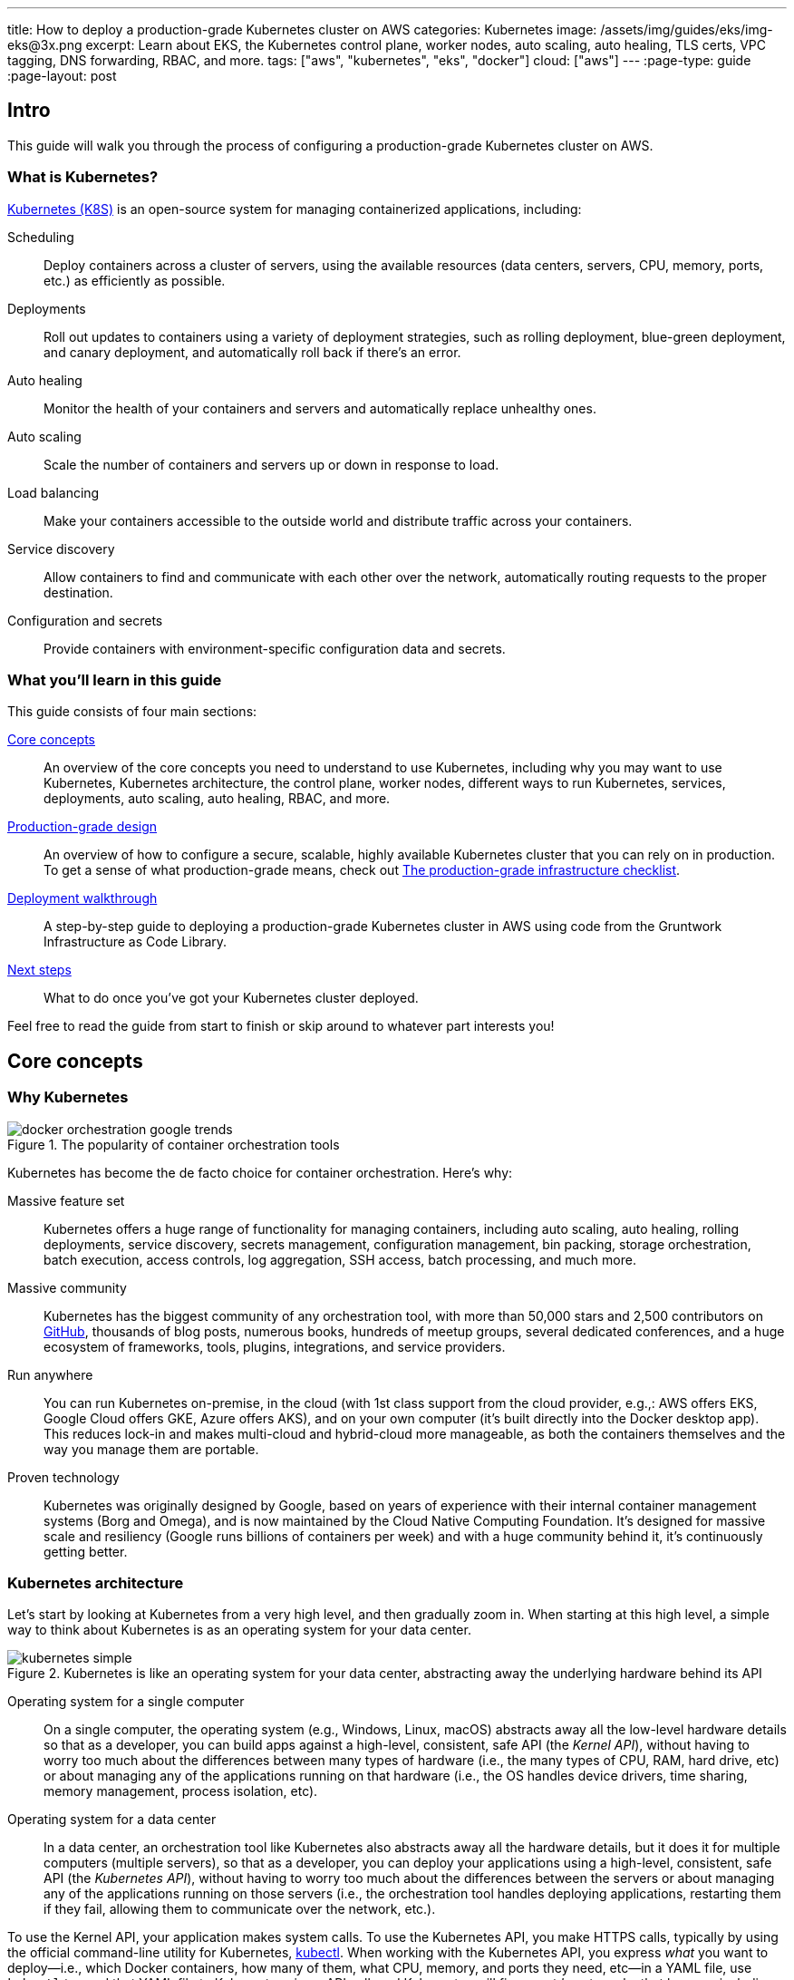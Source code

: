 ---
title: How to deploy a production-grade Kubernetes cluster on AWS
categories: Kubernetes
image: /assets/img/guides/eks/img-eks@3x.png
excerpt: Learn about EKS, the Kubernetes control plane, worker nodes, auto scaling, auto healing, TLS certs, VPC tagging, DNS forwarding, RBAC, and more.
tags: ["aws", "kubernetes", "eks", "docker"]
cloud: ["aws"]
---
:page-type: guide
:page-layout: post

:toc:
:toc-placement!:

// GitHub specific settings. See https://gist.github.com/dcode/0cfbf2699a1fe9b46ff04c41721dda74 for details.
ifdef::env-github[]
:tip-caption: :bulb:
:note-caption: :information_source:
:important-caption: :heavy_exclamation_mark:
:caution-caption: :fire:
:warning-caption: :warning:
toc::[]
endif::[]

== Intro

This guide will walk you through the process of configuring a production-grade Kubernetes cluster on AWS.

=== What is Kubernetes?

https://kubernetes.io/[Kubernetes (K8S)] is an open-source system for managing containerized applications, including:

Scheduling::
  Deploy containers across a cluster of servers, using the available resources (data centers, servers, CPU, memory,
  ports, etc.) as efficiently as possible.

Deployments::
  Roll out updates to containers using a variety of deployment strategies, such as rolling deployment, blue-green
  deployment, and canary deployment, and automatically roll back if there's an error.

Auto healing::
  Monitor the health of your containers and servers and automatically replace unhealthy ones.

Auto scaling::
  Scale the number of containers and servers up or down in response to load.

Load balancing::
  Make your containers accessible to the outside world and distribute traffic across your containers.

Service discovery::
  Allow containers to find and communicate with each other over the network, automatically routing requests to the
  proper destination.

Configuration and secrets::
  Provide containers with environment-specific configuration data and secrets.

=== What you'll learn in this guide

This guide consists of four main sections:

<<core_concepts>>::
  An overview of the core concepts you need to understand to use Kubernetes, including why you may want to use
  Kubernetes, Kubernetes architecture, the control plane, worker nodes, different ways to run Kubernetes, services,
  deployments, auto scaling, auto healing, RBAC, and more.

<<production_grade_design>>::
  An overview of how to configure a secure, scalable, highly available Kubernetes cluster that you can rely on in
  production. To get a sense of what production-grade means, check out
  link:/guides/foundations/how-to-use-gruntwork-infrastructure-as-code-library#production_grade_infra_checklist[The production-grade infrastructure checklist].

<<deployment_walkthrough>>::
  A step-by-step guide to deploying a production-grade Kubernetes cluster in AWS using code from the Gruntwork
  Infrastructure as Code Library.

<<next_steps>>::
  What to do once you've got your Kubernetes cluster deployed.

Feel free to read the guide from start to finish or skip around to whatever part interests you!

[[core_concepts]]
== Core concepts

// TODO: ideas to discuss in the future
// - Istio
// - Helm

=== Why Kubernetes

.The popularity of container orchestration tools
image::/assets/img/guides/eks/docker-orchestration-google-trends.png[]

Kubernetes has become the de facto choice for container orchestration. Here's why:

Massive feature set::
  Kubernetes offers a huge range of functionality for managing containers, including auto scaling, auto healing,
  rolling deployments, service discovery, secrets management, configuration management, bin packing, storage
  orchestration, batch execution, access controls, log aggregation, SSH access, batch processing, and much more.

Massive community::
  Kubernetes has the biggest community of any orchestration tool, with more than 50,000 stars and 2,500 contributors on
  https://github.com/kubernetes/kubernetes[GitHub], thousands of blog posts, numerous books, hundreds of meetup groups,
  several dedicated conferences, and a huge ecosystem of frameworks, tools, plugins, integrations, and service
  providers.

Run anywhere::
  You can run Kubernetes on-premise, in the cloud (with 1st class support from the cloud provider, e.g.,: AWS offers
  EKS, Google Cloud offers GKE, Azure offers AKS), and on your own computer (it's built directly into the Docker
  desktop app). This reduces lock-in and makes multi-cloud and hybrid-cloud more manageable, as both the containers
  themselves and the way you manage them are portable.

Proven technology::
  Kubernetes was originally designed by Google, based on years of experience with their internal container management
  systems (Borg and Omega), and is now maintained by the Cloud Native Computing Foundation. It's designed for massive
  scale and resiliency (Google runs billions of containers per week) and with a huge community behind it, it's
  continuously getting better.

=== Kubernetes architecture

Let's start by looking at Kubernetes from a very high level, and then gradually zoom in. When starting at this high
level, a simple way to think about Kubernetes is as an operating system for your data center.

.Kubernetes is like an operating system for your data center, abstracting away the underlying hardware behind its API
image::/assets/img/guides/eks/kubernetes-simple.png[]

Operating system for a single computer::
  On a single computer, the operating system (e.g., Windows, Linux, macOS) abstracts away all the low-level hardware
  details so that as a developer, you can build apps against a high-level, consistent, safe API (the _Kernel API_),
  without having to worry too much about the differences between many types of hardware (i.e., the many types of CPU,
  RAM, hard drive, etc) or about managing any of the applications running on that hardware (i.e., the OS handles device
  drivers, time sharing, memory management, process isolation, etc).

Operating system for a data center::
  In a data center, an orchestration tool like Kubernetes also abstracts away all the hardware details, but it does it
  for multiple computers (multiple servers), so that as a developer, you can deploy your applications using a
  high-level, consistent, safe API (the _Kubernetes API_), without having to worry too much about the differences
  between the servers or about managing any of the applications running on those servers (i.e., the orchestration tool
  handles deploying applications, restarting them if they fail, allowing them to communicate over the network, etc.).

To use the Kernel API, your application makes system calls. To use the Kubernetes API, you make HTTPS calls, typically
by using the official command-line utility for Kubernetes,
https://kubernetes.io/docs/reference/kubectl/overview/[kubectl]. When working with the Kubernetes API, you express
_what_ you want to deploy—i.e., which Docker containers, how many of them, what CPU, memory, and ports they need,
etc—in a YAML file, use `kubectl` to send that YAML file to Kubernetes via an API call, and Kubernetes will
figure out _how_ to make that happen, including picking the best servers to handle the requirements in your YAML file,
deploying the containers on those servers, monitoring and restarting the containers if they crash, scaling the number
of containers up and down with load, and so on.

If you zoom in a bit further on the Kubernetes architecture, it looks something like this:

.Kubernetes architecture
image::/assets/img/guides/eks/kubernetes-architecture.png[]

Kubernetes consists of two main pieces: the control plane and worker nodes. Each of these will be discussed next.

==== Control plane

The _https://kubernetes.io/docs/concepts/#kubernetes-control-plane[control plane]_ is responsible for managing the
entire cluster. It consists of one or more master nodes (typically 3 master nodes for high availability), where each
master node runs several components:

Kubernetes API Server::
  The _https://kubernetes.io/docs/reference/command-line-tools-reference/kube-apiserver/[Kubernetes API Server]_ is the
  endpoint you're talking to when you use the Kubernetes API (e.g., via `kubectl`).

Scheduler::
  The _https://kubernetes.io/docs/reference/command-line-tools-reference/kube-scheduler/[scheduler]_ is responsible for
  figuring out which of the worker nodes to use to run your container(s). It tries to pick the "best" worker node based
  on a number of factors, such as high availability (try to run copies of the same container on different nodes so a
  failure in one node doesn't take them all down), resource utilization (try to run the container on the least utilized
  node), container requirements (try to find nodes that meet the container's requirements in terms of CPU, memory, port
  numbers, etc), and so on.

Controller Manager::
  The _https://kubernetes.io/docs/reference/command-line-tools-reference/kube-controller-manager/[controller manager]_
  runs all the _controllers_, each of which is a control loop that continuously watches the state of the cluster and
  makes changes to move the cluster towards the desired state (you define the desired state via API calls). For
  example, the _node controller_ watches worker nodes and tries to ensure the requested number of Nodes is always
  running and the _replication controller_ watches containers and tries to ensure the requested number of containers is
  always running.

etcd::
  _https://etcd.io[etcd]_ is a distributed key-value store that the master nodes use as a persistent way to store the
  cluster configuration.

==== Worker nodes

The _https://kubernetes.io/docs/concepts/architecture/nodes/[worker nodes]_ (or just _nodes_, for short) are the
servers that run your containers. Each worker node runs several components:

Kubelet::
  The _https://kubernetes.io/docs/reference/command-line-tools-reference/kubelet/[kubelet]_ is the primary agent that
  you run on each worker node. It is responsible for talking to the Kubernetes API Server, figuring out the containers
  that are supposed to be on its worker node, and deploying those containers, monitoring them, and restarting any
  containers that are unhealthy.

kube-proxy::
  The _https://kubernetes.io/docs/reference/command-line-tools-reference/kube-proxy/[Kubernetes Service Proxy (kube-proxy)]_
  also runs on each worker node. It is responsible for talking to the Kubernetes API Server, figuring out which
  containers live at which IPs, and proxying requests from containers on the same worker node to those IPs. This is
  used for Service Discovery within Kubernetes, a topic we'll discuss later.

=== Kubernetes access control

To access your Kubernetes cluster, you have to understand Kubernetes authentication and authorization.

==== Kubernetes authentication

Kubernetes uses authentication plugins to authenticate API requests. Depending on the plugins you're using, there are
a number of supported
_https://kubernetes.io/docs/reference/access-authn-authz/authentication/#authentication-strategies[authentication strategies]_,
including X509 client certs, static token files, bootstrap tokens, static password files, service account tokens,
OpenID connect tokens, and more.

When you authenticate, you authenticate as one of two types of accounts:

User accounts::
  _https://kubernetes.io/docs/reference/access-authn-authz/service-accounts-admin/#user-accounts-vs-service-accounts[User accounts]_
  are used by humans or other services outside of the Kubernetes cluster. For example, an admin at your
  company may distribute X509 certificates to your team members, or if you're using a Kubernetes service managed by your
  cloud provider (e.g., EKS in AWS or GKE in GCP), the user accounts may be the IAM user accounts you have in that
  cloud.

Service accounts::
  _https://kubernetes.io/docs/reference/access-authn-authz/service-accounts-admin/[Service accounts]_ are managed and
  used by resources within the Kubernetes cluster itself, such as your pods.
  Kubernetes creates some service accounts automatically; you can create others using the Kubernetes API. The
  credentials for service accounts are stored as secrets in Kubernetes and mounted into the pods that should have
  access to those service accounts.

==== Kubernetes authorization

Once you've authenticated and the Kubernetes API Server knows _who_ you are, depending on the plugins you're using,
it will use one of several supported
_https://kubernetes.io/docs/reference/access-authn-authz/authorization/#authorization-modules[authorization modes]_ to
determine _what_ you can do. The standard authorization mode is
_https://kubernetes.io/docs/reference/access-authn-authz/rbac/[role-based access control (RBAC)]_, where you create
roles with access to specific Kubernetes APIs (e.g., the ability to call `GET` on the secrets API in a specific
namespace), and associate those roles with the specific user and service accounts that should have those permissions.

=== Interacting with Kubernetes

Once you have a Kubernetes cluster up and running, there are a number of ways to interact with it. This section will
go through a few of the most common ones, including the API, `kubectl`, the Web UI, and Terraform.

==== API

Under the hood, any Kubernetes tool you use will be talking to the
https://kubernetes.io/docs/reference/using-api/api-overview/[Kubernetes API]. However, it's relatively rare for you to
have to make API calls directly (if you do have to, see the
https://kubernetes.io/docs/reference/#api-client-libraries[API client libraries]), so let's quickly move on to the
other tools that build on top of the API.

==== kubectl

https://kubernetes.io/docs/reference/kubectl/overview/[kubectl] is the official command-line interface (CLI) for
working with Kubernetes. For example, to deploy the https://hub.docker.com/r/training/webapp[training/webapp] Docker
container (a simple "Hello, World" webapp) and have it listen on port 5000, you could run:

[source,bash]
----
kubectl run webapp \
  --image=training/webapp:latest \
  --port 5000 \
  --generator=run-pod/v1
----

And to see the pods running in your cluster, you could run:

[source,bash]
----
kubectl get pods
----

To be able to authenticate to different EKS clusters or as different users, you can create one or more `kubectl`
configuration files, which are typically called _kubeconfig files_ (note, the files do not actually need to be called
`kubeconfig`). In a kubeconfig file, you can define one or more _contexts_, where each context specifies a cluster to
connect to and a user to use for authentication. You can then use the `kubectl config use-context` command to quickly
switch between contexts—and therefore, different clusters and users.

==== Web UI (Dashboard)

.The Kubernetes Dashboard
image::/assets/img/guides/eks/kubernetes-dashboard.png[]

The _https://kubernetes.io/docs/tasks/access-application-cluster/web-ui-dashboard/[Kubernetes Dashboard]_ is a
web-based interface you can use to manage your Kubernetes cluster. The dashboard is not enabled by default in most
Kubernetes distributions. Check out
https://kubernetes.io/docs/tasks/access-application-cluster/web-ui-dashboard/#deploying-the-dashboard-ui[Deploying the Dashboard UI]
and
https://kubernetes.io/docs/tasks/access-application-cluster/web-ui-dashboard/#accessing-the-dashboard-ui[Accessing the Dashboard UI]
for instructions.

==== Terraform

Terraform has a https://www.terraform.io/docs/providers/kubernetes/index.html[Kubernetes provider] that allows you to
write Terraform code that, under the hood, calls the Kubernetes API. This allows you to manage all your
infrastructure—including your VPCs, databases, Kubernetes clusters, and Kubernetes services—using the same language and
workflow. The downside is that the Terraform Kubernetes provider seems to lag behind considerably, and is missing
some of the features you need for effectively working with Kubernetes, which often requires you to go outside of
Terraform code anyway (e.g., execute a script).

=== Kubernetes resources

Using one of the previously mentioned tools, you can create one or more _resources_ within your Kubernetes cluster,
such as pods, controllers, namespaces, services, and configuration.

==== Pods

With Kubernetes, you don't run containers directly. Instead, the basic building block in Kubernetes is a
_https://kubernetes.io/docs/concepts/workloads/pods/pod/[pod]_, which is a group of one or more related containers that
are always deployed together. For example, you could have a pod with just a single container, such as a container that
runs a Node.js app, or a pod with several related containers, such as one container that runs a Node.js app, another
container that runs a logs and metrics agent for the Node.js app, and a third container that runs nginx as a reverse
proxy for the Node.js app.

Here are the key ideas to keep in mind when thinking about pods:

How pods are deployed::
  Whenever you tell Kubernetes to deploy a pod (e.g., using `kubectl`, which we'll discuss below), the scheduler will
  pick a worker node for that pod, and the kubelet on that worker node will deploy all the containers for that pod
  together.

A pod is like a logical machine::
  All the containers in a pod run in the same Linux namespace and can talk to each other over localhost (note: this
  implies the containers in a pod must all listen on different ports), so it can be helpful to think of each pod as a
  _logical machine_, with its own IP address and processes that are separate from all other pods.

Sidecars::
  Pods offer a nice format for combining and composing multiple processes together, even if the processes are built
  with totally different technologies, as each process can be encapsulated in its own container. For example, a common
  pattern is to define pods with one main container (e.g., a web service you wrote with Node.js/Javascript) and one or
  more _sidecars_: that is, containers that provide supporting functionality, such as a proxy sidecar (e.g., Envoy
  proxy, which is written in Go) and a log aggregation sidecar (e.g., Fluentd, which is written in Ruby).

Pods are ephemeral::
  Pods (and for that matter, containers) are relatively _ephemeral_: that is, they can be shut down and replaced at any
  time. This might happen because a node crashes or because you're deploying a new version of the pod or a number of
  other reasons. This is a critical idea to keep in mind as you design your system, especially when thinking about
  fault tolerance, replication, and state.

==== Controllers

Pods are the basic building blocks of Kubernetes, but you typically don't deploy them directly either. A single pod on
a single worker node is a single point of failure: the kubelet on that node can restart the pod if it crashes, but
if the entire node crashes, or if you want to run multiple pods for high availability and scalability, you need a
higher level construct. This is where controllers come in. Controllers allow you to manage multiple pods across
multiple nodes.

The most common controller you're likely to use is the
https://kubernetes.io/docs/concepts/workloads/controllers/deployment/[Deployment], which allows you to specify:

* What pod to deploy.
* How many _replicas_ (copies) of that pod you want running.
* How to roll out updates to the replicas whenever you make a change.

The Deployment will deploy your replicas, constantly monitor them, and automatically replace any replicas that fail.
When you apply a change to your Deployment—e.g., change the Docker image tag—the Deployment will automatically roll
that change out using one of several built-in strategies, such as rolling deployment and canary deployment.

==== Namespaces

_https://kubernetes.io/docs/concepts/overview/working-with-objects/namespaces/[Namespaces]_ allow you to logically
partition your Kubernetes cluster into multiple virtual clusters. Every command you issue to the Kubernetes API Server
(e.g., via `kubectl`) and almost every resource you create in Kubernetes (e.g., every pod) runs within a namespace; if
you don't specify a namespace, the `default` namespace is used. By granting users access only to specific namespaces
and by configuring your cluster to only allow connectivity between resources in the same namespace, you can use
namespaces as a lightweight way to group applications and provide some isolation between them.

==== Services and Service Discovery

Every pod in Kubernetes gets an IP address, but this IP could change every time the pod is redeployed. Moreover, you
typically don't want the IP of a single pod, but some way to talk to all the related pods that make up a logical
service: e.g., if you have 3 replicas of your Node.js pod, what you really want is some way to have requests
load balanced across all of these pods, even as the IPs of the individual pods or the number of pods changes.

To do this, you can create a Kubernetes _https://kubernetes.io/docs/concepts/services-networking/service/[service]_,
which can provide a single endpoint in front of a set of pods, and automatically load balance and route traffic to the
right destinations, even as the underlying pods change and move around. Your apps can then discover other services
(_service discovery_) by getting the endpoint IP from an environment variable and/or via DNS (the latter is typically
provided by a Kubernetes cluster add-on). For example, if your Node.js pods need to talk to some pods running a Java
backend, you could configure a service called `backend` in front of the Java pods, and the Node.js apps will be able to
talk to the backend by sending requests to `backend.<NAMESPACE>.svc.cluster.local`, where `<NAMESPACE>` is the name of
your Kubernetes namespace.

// TODO: Commented out for now. This probably belongs in a separate guide on how to deploy services on top of
// Kubernetes. That guide can talk about Helm, load balancing, etc.
//
//=== LoadBalancer and ingress
//
//Depending on the networking plugin you use with Kubernetes, your pods are most likely accessible to other pods within
//the Kubernetes cluster, but they are not accessible to the outside world. If you need to expose your pods to the public
//Internet (e.g., for a user-facing service), the two most common ways to do it in Kubernetes are:
//
//LoadBalancer::
//  When defining a service in Kubernetes, you can set the type to
//  _https://kubernetes.io/docs/concepts/services-networking/#loadbalancer[LoadBalancer]_, and Kubernetes will spin up
//  a load balancer that listens on a specified port and distributes all traffic on that port across your pods.
//+
//[source,yaml]
//----
//apiVersion: v1
//kind: Service
//metadata:
//  name: example
//spec:
//  # Route all traffic on port 80 to port 8080 of the example app
//  type: LoadBalancer
//  ports:
//  - port: 80
//    targetPort: 8080
//  selector:
//    app: example
//----
//+
//Under the hood, this is implemented using different add-ons in different types of Kubernetes clusters: e.g., GKE uses a
//https://cloud.google.com/load-balancing/docs/network/[GCP Network Load Balancer], whereas EKS can use either a
//https://docs.aws.amazon.com/elasticloadbalancing/latest/classic/introduction.html[Classic Load Balancer] or
//https://docs.aws.amazon.com/elasticloadbalancing/latest/network/introduction.html[Network Load Balancer] (see
//https://docs.aws.amazon.com/eks/latest/userguide/load-balancing.html[EKS Load Balancing] for details). The advantage
//of using a LoadBalancer is that it works with all traffic, regardless of protocol (e.g., HTTP, TCP, UDP, etc); the
//disadvantage is that it offers no other configuration (e.g., no filtering or routing) and spins up a separate load
//balancer with a separate IP or domain name for every service (which can be pricey and harder to manage).
//
//Ingress controller::
//  Another way to expose your pods is to create a standalone resource called an
//  _https://kubernetes.io/docs/concepts/services-networking/ingress[ingress]_:
//+
//[source,yaml]
//----
//apiVersion: networking.k8s.io/v1beta1
//kind: Ingress
//metadata:
//  name: example
//spec:
//  rules:
//  - http:
//      paths:
//      # Route the /example URL to the example service on port 80
//      - path: /example
//        backend:
//          serviceName: example
//          servicePort: 80
//----
//+
//Under the hood, ingress controllers are also implemented using different add-ons in different types of Kubernetes
//clusters: for example, in GCP, the ingress controller in GKE uses the
//https://cloud.google.com/load-balancing/docs/https/[Cloud Load Balancer], whereas in AWS, you can use
//https://github.com/kubernetes-sigs/aws-alb-ingress-controller[aws-alb-ingress-controller] to spin up an
//https://docs.aws.amazon.com/elasticloadbalancing/latest/application/introduction.html[Application Load Balancer (ALB)].
//The advantage of an ingress controller is that you can share one load balancer across many services and take advantage
//of higher-level features, such as path-based routing and SSL termination.

==== Configuration and secrets

To allow you to use the same container in different environments with different settings (e.g., dev, stage, prod), you
can use a _https://kubernetes.io/docs/tasks/configure-pod-container/configure-pod-configmap/[ConfigMap]_, which is a
map of key/value pairs where the values can be strings or even entire files.  Kubernetes stores ConfigMaps in etcd and
can expose specific key/value pairs or the contents of the entire ConfigMap to your containers as either
https://kubernetes.io/docs/tasks/configure-pod-container/configure-pod-configmap/#define-container-environment-variables-using-configmap-data[environment variables]
or
https://kubernetes.io/docs/tasks/configure-pod-container/configure-pod-configmap/#add-configmap-data-to-a-volume[files mounted in a volume].

If you need to pass sensitive information to your containers (e.g., credentials or API keys), you can instead use a
_https://kubernetes.io/docs/concepts/configuration/secret/[Kubernetes Secret]_. Secrets work more or less the same
way as ConfigMaps—i.e., they contain key/value pairs and can be exposed to containers as environment variables or
files—with the main difference being that:

* When exposing a secret to your containers, Kubernetes ensures the secret is only ever stored in memory. If you're
  exposing the secret as a file mounted in a volume, Kubernetes will use a volume backed by
  https://kubernetes.io/docs/concepts/storage/volumes/#secret[tmpfs, a RAM-backed filesystem], to ensure the secret is
  never written to disk.
* Kubernetes stores Secrets in an encrypted form in etcd.
+
NOTE: https://kubernetes.io/docs/tasks/administer-cluster/encrypt-data/[etcd encryption] is only available as of
Kubernetes 1.13 and not available out of the box on all Kuberentes platforms (older versions of Kubernetes stored
secrets unencrypted!).

=== Options for running Kubernetes in AWS

There are a number of different options for running Kubernetes in AWS:

Deploy it yourself::
  You could try to follow the https://kubernetes.io/docs/home/[Kubernetes documentation] and
  https://github.com/kelseyhightower/kubernetes-the-hard-way[Kubernetes the hard way] to create a Kubernetes cluster
  from scratch on top of EC2 instances. This gives you full control over every aspect of your Kubernetes cluster, but
  it is a considerable amount of work (3-6 months to get something production-grade, minimum) and puts the full burden
  of maintenance, scalability, high availability, disaster recovery, and updates on you.

Kubernetes deployment tools::
  There are a number of Kubernetes tools that can automatically spin up a cluster for you, including
  https://eksctl.io[eksctl] (the official tool from AWS), https://github.com/kubernetes/kops[kops],
  https://kubespray.io/[kubespray], and https://github.com/kubernetes/kubeadm[kubeadm]. These tools allow you to get a
  reasonable cluster up and running in a few commands, significantly reducing the amount of work compared to doing it
  from scratch. However, it's typically hard to customize and manage those clusters, as you don't have the
  infrastructure defined as code (note: `kops` can generate Terraform code, but it's probably not the way you'd write
  the code yourself and if you modify that code, it's not clear if you can still use `kops`), and most importantly,
  these tools put the full burden of maintenance, scalability, high availability, disaster recovery, and updates on
  you (except `eksctl`, which spins up an EKS cluster).

Amazon Elastic Kubernetes Service::
  https://aws.amazon.com/eks/[Amazon EKS] is a managed service in AWS for using Kubernetes. It runs the entire control
  plane for you, with first-class integration with other AWS services (e.g., VPCs, IAM, etc). That means you can get
  EKS running quickly, manage everything as code, and benefit from AWS handling all the maintenance, scalability,
  high availability, disaster recovery, and updates of the control plane for you. The main drawbacks is that EKS is
  still fairly new, so some functionality is missing or more complicated to use than it should be.

[[production_grade_design]]
== Production-grade design

With all the core concepts out of the way, let's now discuss how to configure a production-grade Kubernetes cluster
that looks something like this:

.Production-grade EKS architecture
image::/assets/img/guides/eks/eks-architecture.png[]

=== Use EKS

We recommend using https://aws.amazon.com/eks/[Amazon EKS] to run Kubernetes in AWS. It manages the control plane
for you, which significantly reduces your operational burden; it has good integration with other AWS services; you can
manage it entirely as code; and while EKS still has some gaps in terms of features, and is more complicated to use than
it should be, AWS seems to be heavily investing into the service, so any small benefits you get from using other
solutions will most likely be eclipsed very quickly by future EKS releases.

=== VPC configuration

EKS relies on a _https://aws.amazon.com/vpc/[Virtual Private Cloud (VPC)]_ to provide the basic network topology and
to manage communication across the nodes (see
link:/guides/networking/how-to-configure-production-grade-vpc-aws[How to deploy a production-grade VPC on AWS] for more
information on VPCs). Here are the key VPC considerations for your EKS cluster:

Add tags to the VPC and subnets::
  EKS relies on special tags on the VPC and subnets to know which VPC resources to use for deploying
  infrastructure. For example, EKS uses tags to figure out which subnets to use for the load balancers associated with a
  Service resource. See https://docs.aws.amazon.com/eks/latest/userguide/network_reqs.html[Cluster VPC Considerations]
  for more information.

Configure DNS forwarding::
  EKS supports private API endpoints so that the Kubernetes API Server can only be accessed within the VPC. The
  hostname for this internal endpoint lives in a
  https://docs.aws.amazon.com/Route53/latest/DeveloperGuide/hosted-zones-private.html[Route 53 private hosted zone],
  which works fine if you're trying to access it from within the VPC, but does not work (by default) if you try to
  access it over a VPC peering connection. For example, if you had Kubernetes in an application VPC, and DevOps tooling
  (e.g., and OpenVPN server or a Jenkins server) in a peered management VPC, by default, that management tooling would
  not be able to talk to this private endpoint. To fix this issue, configure DNS forwarding by creating a
  https://docs.aws.amazon.com/Route53/latest/DeveloperGuide/resolver-getting-started.html[Route 53 Resolver] and make
  sure that remote VPC DNS resolution is enabled on both accepter and requester side of the connection peering.

=== Control plane

To have EKS manage the control plane for you, you need to create an
_https://docs.aws.amazon.com/eks/latest/userguide/clusters.html[EKS cluster]_. When you create an EKS cluster, behind
the scenes, AWS fires up several master nodes in a highly available configuration, complete with the Kubernetes API
Server, scheduler, controller manager, and etcd. Here are the key considerations for your EKS cluster:

Kubernetes version::
  When creating your EKS cluster, you can pick which version of Kubernetes to use. For each version of Kubernetes,
  EKS may have one or more _https://docs.aws.amazon.com/eks/latest/userguide/platform-versions.html[platform versions]_
  that are compatible with it. For example, Kubernetes 1.12.6 had platform versions `eks.1` and `eks.2`. AWS
  automatically updates the control plane to use the latest platform version compatible with your chosen Kubernetes
  minor version.

Subnets::
  Your EKS cluster will run in the subnets you specify. We strongly recommend running solely in private subnets that
  are NOT directly accessible from the public Internet. See
  link:/guides/networking/how-to-configure-production-grade-vpc-aws[How to deploy a production-grade VPC on AWS] for more
  info.

Endpoint access::
  You can configure whether the https://docs.aws.amazon.com/eks/latest/userguide/cluster-endpoint.html[API endpoint for your EKS cluster]
  is accessible from (a) within the same VPC and/or (b) from the public Internet. We recommend allowing access from
  within the VPC, but not from the public Internet. If you need to talk to your Kubernetes cluster from your own
  computer (e.g., to issue commands via `kubectl`), use a bastion host or VPN server. See
  link:/guides/networking/how-to-configure-production-grade-vpc-aws[How to deploy a production-grade VPC on AWS] for more
  info.

Cluster IAM Role::
  To be able to make API calls to other AWS services,
  https://docs.aws.amazon.com/eks/latest/userguide/service_IAM_role.html[your EKS cluster must have an IAM role] with
  the following managed IAM policies: `AmazonEKSServicePolicy` and `AmazonEKSClusterPolicy`.

Security group::
  You should define a security group that controls what traffic can go in and out of the control plane. The worker
  nodes must be able to talk to the control plane and vice versa: see
  https://docs.aws.amazon.com/eks/latest/userguide/sec-group-reqs.html[Cluster Security Group Considerations] for the
  ports you should open up between them.

Logging::
  We recommend enabling https://docs.aws.amazon.com/eks/latest/userguide/control-plane-logs.html[control plane logging]
  so that the logs from the Kubernetes API server, controller manager, scheduler, and other components are sent to
  CloudWatch.

=== Worker nodes

While EKS will run the control plane for you, it's up to you to create the worker nodes. Here are the key
considerations:

Auto Scaling Group::
  We recommend using an https://docs.aws.amazon.com/autoscaling/ec2/userguide/AutoScalingGroup.html[Auto Scaling Group]
  to run your worker nodes. This way, failed nodes will be automatically replaced, and you can use auto scaling
  policies to automatically scale the number of nodes up and down in response to load.

Tags::
  EKS requires that all worker node EC2 instances have a tag with the key `kubernetes.io/cluster/<CLUSTER_NAME>` and
  value `owned`.

Subnets::
  We strongly recommend running the Auto Scaling Group for your worker nodes in private subnets that are NOT directly
  accessible from the public Internet. See
  link:/guides/networking/how-to-configure-production-grade-vpc-aws[How to deploy a production-grade VPC on AWS] for more
  info.

AMI::
  Each worker node will need Docker, kubelet,
  https://github.com/kubernetes-sigs/aws-iam-authenticator[AWS IAM Authenticator], and a
  https://docs.aws.amazon.com/eks/latest/userguide/launch-workers.html[bootstrap script] installed. We recommend
  using the
  https://docs.aws.amazon.com/eks/latest/userguide/eks-optimized-ami.html[Amazon EKS-Optimized AMI] or one of the
  https://docs.aws.amazon.com/eks/latest/userguide/eks-partner-amis.html[EKS partner AMIs] (e.g., there is an Ubuntu
  AMI), as these already have all the necessary software installed.

User Data::
  Each worker node must register itself to the Kubernetes API. This can be done using a
  https://docs.aws.amazon.com/eks/latest/userguide/launch-workers.html[bootstrap script] that is bundled with the EKS
  optimized AMI. We recommend running this bootstrap script as part of
  https://docs.aws.amazon.com/AWSEC2/latest/UserGuide/user-data.html[User Data] so that it executes when the EC2
  instance is booting.

IAM role::
  In order for the kubelet on each worker node to be able to make API calls, each
  https://docs.aws.amazon.com/eks/latest/userguide/worker_node_IAM_role.html[worker node must have an IAM role] with
  the following managed IAM policies: `AmazonEKSWorkerNodePolicy`, `AmazonEKS_CNI_Policy`,
  `AmazonEC2ContainerRegistryReadOnly`.

Security group::
  You should define a security group that controls what traffic can go in and out of each worker node. The worker
  nodes must be able to talk to the control plane and vice versa: see
  https://docs.aws.amazon.com/eks/latest/userguide/sec-group-reqs.html[Cluster Security Group Considerations] for the
  ports you should open up between them.

Server hardening::
  There are a number of server-hardening techniques that you should apply to each worker node. This includes
  a secure base image (e.g., CIS hardened images), intrusion prevention (e.g., `fail2ban`), file integrity monitoring
  (e.g., Tripwire), anti-virus (e.g., Sophos), automatically installing critical security updates (e.g.,
  `unattended-upgrades` for Ubuntu), locking down EC2 metadata (e.g., `ip-lockdown`), and so on.

=== Authenticate

EKS manages authentication via AWS IAM, which is not an authentication method natively supported by most Kubernetes
tooling, including `kubectl`. Therefore, before using `kubectl`, you have to use one of the following utilities to
authenticate:

https://aws.amazon.com/cli/[AWS CLI]::
  AWS now has first-class support for authenticating to EKS built directly into the `aws` CLI (minimum version:
  `1.16.232`). See https://docs.aws.amazon.com/cli/latest/userguide/cli-chap-install.html[Installing the AWS CLI] for
  setup instructions. To use it, you fist run the `update-kubeconfig` command:
+
[source,bash]
----
aws eks update-kubeconfig --region <AWS_REGION> --name <EKS_CLUSTER_NAME>
----
+
This will update your kubeconfig so that `kubectl` will automatically call `aws eks get-token` for authentication; the
`aws eks get-token` command will, in turn, use the standard
https://blog.gruntwork.io/a-comprehensive-guide-to-authenticating-to-aws-on-the-command-line-63656a686799[AWS CLI mechanisms to authenticate to AWS]:
i.e., the credentials file at `~/.aws/credentials`, environment variables, etc.

https://eksctl.io[eksctl]::
  `eksctl` is the official CLI tool for EKS. It's primary purpose is to deploy and manage the EKS cluster itself, but
  you can also use it to authenticate to a cluster. To install `eksctl`, check out
  https://eksctl.io/introduction/installation/[these instructions]. To authenticate with `eksctl`, you run the
  `eksctl utils write-kubeconfig` command:
+
[source,bash]
----
eksctl utils write-kubeconfig --region <AWS_REGION> --name=<EKS_CLUSTER_NAME>
----
+
This will update your kubeconfig so that `kubectl` will automatically call either the AWS CLI or AWS IAM Authenticator
for authentication.

https://github.com/gruntwork-io/kubergrunt[kubergrunt]::
  A CLI tool maintained by Gruntwork that supports authentication to EKS, as well as several other important utilities,
  such as tools for doing zero-downtime rolling deployments of EKS worker nodes and managing TLS certificates in
  Kubernetes. The easiest way to install it is to use one of the pre-built binaries from the
  https://github.com/gruntwork-io/kubergrunt/releases[kubergrunt releases] page. To authenticate with `kubergrunt`, you
  run `kubergrunt eks configure`:
+
[source,bash]
----
kubergrunt eks configure --eks-cluster-arn <EKS_CLUSTER_ARN>
----
+
This will update your kubeconfig to use `kubergrunt eks token` for authentication.

https://github.com/kubernetes-sigs/aws-iam-authenticator[AWS IAM Authenticator for Kubernetes]::
  A CLI tool maintained by the Heptio and Amazon EKS teams. This was the main tool AWS recommended for authenticating
  to EKS until first-class support was added directly to the AWS CLI. At this point, there is no reason to install
  this tool separately, so we are just recording this here for historical reasons.

=== IAM role mapping and RBAC

You've seen that to determine _who_ the user is (authentication), EKS uses IAM. The next step is to determine _what_
the user can do (authorization). Kubernetes uses its own roles and RBAC for authorization, so the question is, how does
EKS know which IAM entities (that is, IAM users or roles) are associated with which Kubernetes roles?

The answer is that EKS expects you to define a ConfigMap called `aws-auth` that defines the mapping from IAM entities
to Kubernetes roles. When you first provision an EKS cluster, the IAM user or role that you used to authenticate is
automatically granted admin level permissions (the `system:master` role). You can use this role to add additional role
mappings in the `aws-auth` ConfigMap.

Here's an example `aws-auth` ConfigMap:

[source,yaml]
----
apiVersion: v1
kind: ConfigMap
metadata:
  name: aws-auth
  namespace: kube-system
data:
  mapRoles: |
    - rolearn: arn:aws:iam::11122223333:role/example-role
      username: system:node:{{EC2PrivateDNSName}}
      groups:
        - system:bootstrappers
        - system:nodes
  mapUsers: |
    - userarn: arn:aws:iam::11122223333:user/example-user
      username: example-user
      groups:
        - system:masters
----

This ConfigMap tells EKS that anyone who authenticates as the IAM role called `example-role` should automatically get
the permissions in the `system:bootstrappers` and `system:nodes` Kubernetes roles, and anyone who authenticates with as
the IAM user `example-user` should automatically get the permissions in the `system:masters` Kubernetes role. Note that
when users authenticate using an IAM role or IAM user, they are mapped to a Kubernetes user with the `username` you
specify in the `aws-auth` ConfigMap (i.e., that's the username that will show up in the Kubernetes audit log).

Note that, as of September, 2019, the `aws-auth` ConfigMap supports mapping IAM roles and IAM users, but not IAM groups
(see https://docs.aws.amazon.com/en_pv/eks/latest/userguide/add-user-role.html[Managing Users or IAM Roles for your EKS Cluster]).
Mapping every individual user in your organization is most likely difficult to manage, so we instead recommend creating
IAM roles, mapping those IAM roles to Kubernetes roles in `aws-auth`, and allowing IAM users in specific IAM groups to
assume those roles.

// TODO: Commented out for now. This probably belongs in a separate guide on how to deploy services on top of
// Kubernetes. That guide can talk about Helm, load balancing, etc.
//
//=== LoadBalancer and ingress
//
//EKS has https://docs.aws.amazon.com/eks/latest/userguide/load-balancing.html[built-in support for the LoadBalancer]
//service type. It uses the Classic Load Balancer by default; if you wish to use the Network Load Balancer instead, you
//need to add the following annotation to your service:
//
//[source,yaml]
//----
//service.beta.kubernetes.io/aws-load-balancer-type: nlb
//----
//
//For most HTTP/HTTPS use cases, you'll instead want to use an ingress controller, to take advantage of SSL termination
//and path-based routing. To support this, you will need to install and configure the
//https://github.com/kubernetes-sigs/aws-alb-ingress-controller[aws-alb-ingress-controller].
//
//=== External DNS
//
//If you're using the ingress controller, then Kubernetes will automatically spin up an ALB for you in AWS. How, then, do
//you configure DNS settings for that ALB? Normally, we recommend using Terraform to configure DNS entries (e.g., using
//the https://www.terraform.io/docs/providers/aws/r/route53_record.html[aws_route53_record resource]), but what do you do
//when the ALB is deployed (asynchronously) by Kubernetes?
//
//We recommend solving this by using the https://github.com/kubernetes-incubator/external-dns[external-dns]
//add-on, which will:
//
//. Automatically find hostnames you've defined in your ingress configurations.
//. Wait for the ingress controller to finish deploying (e.g., wait for the ALB to deploy).
//. Create DNS entries for those hostnames in your chose DNS provider
//
//Note that external-dns only works with certain DNS providers (e.g., Route 53, Google Cloud DNS, CloudFlare—see the
//https://github.com/kubernetes-incubator/external-dns#the-latest-release-v05[full list here]), and it will only add
//DNS entries to existing domains; it's up to you to register the domains (e.g., in Route 53, GoDaddy, etc) as you
//normally do.

=== Logging

We recommend enabling the following logging to help with debugging and troubleshooting:

Control plane logging::
  We recommend enabling https://docs.aws.amazon.com/eks/latest/userguide/control-plane-logs.html[control plane logging]
  in EKS, at least for the API server logs, audit logs, and authenticator logs, as these are critical for debugging and
  auditing. You may wish to enable controller manager and scheduler logs too.

Worker node logging::
  We recommend installing https://github.com/helm/charts/tree/master/incubator/fluentd-cloudwatch[fluentd-cloudwatch]
  in the EKS cluster. This will run https://www.fluentd.org/[fluentd] on each worker node and configure it to send all
  the logs from the worker nodes (including all the pods on them) to CloudWatch.

=== Protecting pods

There are several policies you may want to enable to protect the pods in your cluster:

PodSecurityPolicy::
  You can use a _https://kubernetes.io/docs/concepts/policy/pod-security-policy/[PodSecurityPolicy]_ to define what
  security-related features users can or can’t use in their pods. For example, you can specify if pods can run
  `privileged` containers, which ports a container can bind to, which kernel capabilities can be added to a container,
  what user IDs a container can run as, and so on. Follow the
  https://en.wikipedia.org/wiki/Principle_of_least_privilege[principle of least privilege] and provide pods with as few
  permissions as possible. You can also use RBAC to assign a different PodSecurityPolicy to different users or roles
  (e.g., give admins a less restrictive PodSecurityPolicy than other users).

NetworkPolicy::
  You can use a _https://kubernetes.io/docs/concepts/services-networking/network-policies/[NetworkPolicy]_ to define
  the inbound and outbound networking rules for your pods. We recommend adding a default NetworkPolicy that denies all
  inbound and outbound traffic (again, principle of least privilege) and then adding a NetworkPolicy for each pod that
  gives it permissions to talk solely to the other pods it should be able to access.
+
NOTE: `NetworkPolicy` is not supported out of the box by EKS unless you use a custom networking engine such as
https://docs.projectcalico.org/v3.9/introduction/[calico] or https://istio.io[istio].

[[deployment_walkthrough]]
== Deployment walkthrough

// TODO: do we have existing code with a sane PodSecurityPolicy and NetworkPolicy?
// Answer: we have not yet added a module for PodSecurityPolicy (EKS only added support for it recently) and EKS does
// not natively support NetworkPolicy

Let's now walk through how to deploy a production-grade Kubernetes cluster in AWS, fully defined and managed as code,
using the Gruntwork Infrastructure as Code Library.

[[pre_requisites]]
=== Pre-requisites

This walkthrough has the following pre-requistes:

Gruntwork Infrastructure as Code Library::
  This guide uses code from the https://gruntwork.io/infrastructure-as-code-library/[Gruntwork Infrastructure as Code Library], as it
  implements most of the production-grade design for you out of the box. Make sure to read
  link:/guides/foundations/how-to-use-gruntwork-infrastructure-as-code-library[How to use the Gruntwork Infrastructure as Code Library].
+
IMPORTANT: You must be a https://gruntwork.io/?subscribe_success=1[Gruntwork subscriber] to access the Gruntwork Infrastructure as Code Library.

Terraform::
  This guide uses https://www.terraform.io/[Terraform] to define and manage all the infrastructure as code. If you're
  not familiar with Terraform, check out https://blog.gruntwork.io/a-comprehensive-guide-to-terraform-b3d32832baca[A
  Comprehensive Guide to Terraform], https://training.gruntwork.io/p/terraform[A Crash Course on Terraform], and
  link:/guides/foundations/how-to-use-gruntwork-infrastructure-as-code-library[How to Use the Gruntwork Infrastructure as Code Library].

Python and Kubergrunt::
  Some of the Terraform modules used in this guide call out to Python code and/or
  https://github.com/gruntwork-io/kubergrunt[kubergrunt] to fill in missing features in Terraform. Make sure you have
  Python and `kubergrunt` installed on any computer where you will be running Terraform.

Docker and Packer::
  This guide assumes you are deploying a Kubernetes cluster for use with https://www.docker.com[Docker]. The guide also
  uses https://www.packer.io[Packer] to build VM images. If you're not familiar with Docker or Packer, check out
  https://training.gruntwork.io/p/a-crash-course-on-docker-packer[A Crash Course on Docker and Packer] and
  link:/guides/foundations/how-to-use-gruntwork-infrastructure-as-code-library[How to Use the Gruntwork Infrastructure as Code Library].

AWS accounts::
  This guide deploys infrastructure into one or more AWS accounts. Check out the
  link:/guides/foundations/how-to-configure-production-grade-aws-account-structure[How to configure a production-grade AWS account structure]
  guide for instructions. You will also need to be able to authenticate to these accounts on the CLI: check out
  https://blog.gruntwork.io/a-comprehensive-guide-to-authenticating-to-aws-on-the-command-line-63656a686799[A Comprehensive Guide to Authenticating to AWS on the Command Line]
  for instructions.

=== Deploy the VPC

The first step is to deploy a VPC. Follow the instructions in
link:/guides/networking/how-to-configure-production-grade-vpc-aws[How to deploy a production-grade VPC on AWS] to use
`module-vpc` to create a VPC setup that looks like this:

.A production-grade VPC setup deployed using module-vpc from the Gruntwork Infrastructure as Code Library
image::/assets/img/guides/vpc/vpc-diagram.png[]

After following this guide, you should have `vpc-app` wrapper module in your `infrastructure-modules` repo:

----
infrastructure-modules
  └ networking
    └ vpc-mgmt
    └ vpc-app
      └ main.tf
      └ outputs.tf
      └ variables.tf
----

Here's a snippet of what the code in the `vpc-app` wrapper module looks like:

.infrastructure-modules/networking/vpc-app/main.tf
[source,hcl]
----
module "vpc" {
  # Make sure to replace <VERSION> in this URL with the latest module-vpc release
  source = "git@github.com:gruntwork-io/module-vpc.git//modules/vpc-app?ref=<VERSION>"

  vpc_name         = var.vpc_name
  aws_region       = var.aws_region
  cidr_block       = var.cidr_block
  num_nat_gateways = var.num_nat_gateways
}

# ... (the rest of the code is ommitted) ...
----

Update this module to use the
https://github.com/gruntwork-io/terraform-aws-eks/tree/master/modules/eks-vpc-tags[eks-vpc-tags] module from the
`terraform-aws-eks` repo to add the tags required by EKS:

IMPORTANT: You must be a https://gruntwork.io/?subscribe_success=1[Gruntwork subscriber] to access `terraform-aws-eks`.

.infrastructure-modules/networking/vpc-app/main.tf
[source,hcl]
----
module "vpc" {
  # Make sure to replace <VERSION> in this URL with the latest module-vpc release
  source = "git@github.com:gruntwork-io/module-vpc.git//modules/vpc-app?ref=<VERSION>"

  vpc_name         = var.vpc_name
  aws_region       = var.aws_region
  cidr_block       = var.cidr_block
  num_nat_gateways = var.num_nat_gateways

  custom_tags                            = module.vpc_tags.vpc_eks_tags
  public_subnet_custom_tags              = module.vpc_tags.vpc_public_subnet_eks_tags
  private_app_subnet_custom_tags         = module.vpc_tags.vpc_private_app_subnet_eks_tags
  private_persistence_subnet_custom_tags = module.vpc_tags.vpc_private_persistence_subnet_eks_tags
}

module "vpc_tags" {
  # Make sure to replace <VERSION> in this URL with the latest terraform-aws-eks release
  source = "git::git@github.com:gruntwork-io/terraform-aws-eks.git//modules/eks-vpc-tags?ref=<VERSION>"

  eks_cluster_name = var.eks_cluster_name
}

# ... (the rest of the code is ommitted) ...
----

Add a new input variable that you can use to specify the name of the EKS cluster:

.infrastructure-modules/networking/vpc-app/variables.tf
[source,hcl]
----
variable "eks_cluster_name" {
  description = "The EKS cluster that will be deployed into the VPC."
  type        = string
}
----

Next, configure DNS forwarding rules using the
https://github.com/gruntwork-io/module-vpc/tree/master/modules/vpc-dns-forwarder[vpc-dns-forwarder] module in
`module-vpc`:

IMPORTANT: You must be a https://gruntwork.io/?subscribe_success=1[Gruntwork subscriber] to access `module-vpc`.

.infrastructure-modules/networking/vpc-app/main.tf
[source,hcl]
----
module "dns_mgmt_to_app" {
  # Make sure to replace <VERSION> in this URL with the latest module-vpc release
  source = "git::git@github.com:gruntwork-io/module-vpc.git//modules/vpc-dns-forwarder?ref=<VERSION>"

  origin_vpc_id                                   = data.terraform_remote_state.mgmt_vpc.outputs.vpc_id
  origin_vpc_name                                 = data.terraform_remote_state.mgmt_vpc.outputs.vpc_name
  origin_vpc_route53_resolver_primary_subnet_id   = element(data.terraform_remote_state.mgmt_vpc.outputs.public_subnet_ids, 0)
  origin_vpc_route53_resolver_secondary_subnet_id = element(data.terraform_remote_state.mgmt_vpc.outputs.public_subnet_ids, 1)

  destination_vpc_id                                   = module.vpc.vpc_id
  destination_vpc_name                                 = module.vpc.vpc_name
  destination_vpc_route53_resolver_primary_subnet_id   = element(module.vpc.public_subnet_ids, 0)
  destination_vpc_route53_resolver_secondary_subnet_id = element(module.vpc.public_subnet_ids, 1)
}
----

At this point, you'll want to test your code. See
link:/guides/foundations/how-to-use-gruntwork-infrastructure-as-code-library#manual_tests_terraform[Manual tests for Terraform code]
and
link:/guides/foundations/how-to-use-gruntwork-infrastructure-as-code-library#automated_tests_terraform[Automated tests for Terraform code]
for instructions.

Once your updated `vpc-app` wrapper module is working the way you want, submit a pull request, get your changes merged
into the `master` branch, and create a new versioned release by using a Git tag. For example, to create a `v0.5.0`
release:

[source,bash]
----
git tag -a "v0.5.0" -m "Added tagging and DNS forwarding for EKS"
git push --follow-tags
----

NOTE: This guide will use https://github.com/gruntwork-io/terragrunt[Terragrunt] and its associated file and folder
structure to deploy Terraform modules. Please note that *Terragrunt is NOT required for using Terraform modules from
the Gruntwork Infrastructure as Code Library.* Check out
link:/guides/foundations/how-to-use-gruntwork-infrastructure-as-code-library[How to Use the Gruntwork Infrastructure as Code Library] for instructions
on alternative options, such as how to
link:/guides/foundations/how-to-use-gruntwork-infrastructure-as-code-library#deploy_using_plain_terraform[Deploy using plain Terraform].

Head over to your `infrastructure-live` repo and update the `terragrunt.hcl` file to deploy this new version:

.infrastructure-live/production/us-east-2/stage/networking/vpc-app/terragrunt.hcl
[source,hcl]
----
terraform {
  source = "git@github.com/<YOUR_ORG>/infrastructure-modules.git//networking/vpc-app?ref=v0.5.0"
}
----

And run `terragrunt apply` to deploy the changes:

[source,bash]
----
cd infrastructure-live/production/us-east-2/stage/networking/vpc-app
terragrunt apply
----

=== Configure the control plane

Now that you have the VPC ready, it's time to configure the EKS control plane using the
https://github.com/gruntwork-io/terraform-aws-eks/tree/master/modules/eks-cluster-control-plane[eks-cluster-control-plane module]
in `terraform-aws-eks`. Create a new module called `eks-cluster` in `infrastructure-modules:

----
infrastructure-modules
  └ networking
    └ vpc-mgmt
    └ vpc-app
  └ services
    └ eks-cluster
      └ main.tf
      └ dependencies.tf
      └ outputs.tf
      └ variables.tf
----

Inside of `main.tf`, configure your AWS provider and Terraform settings:

.infrastructure-modules/services/eks-cluster/main.tf
[source,hcl]
----
provider "aws" {
  # The AWS region in which all resources will be created
  region = var.aws_region

  # Require a 2.x version of the AWS provider
  version = "~> 2.6"

  # Only these AWS Account IDs may be operated on by this template
  allowed_account_ids = var.aws_account_id
}

terraform {
  # The configuration for this backend will be filled in by Terragrunt or via a backend.hcl file. See
  # https://www.terraform.io/docs/backends/config.html#partial-configuration
  backend "s3" {}

  # Only allow this Terraform version. Note that if you upgrade to a newer version, Terraform won't allow you to use an
  # older version, so when you upgrade, you should upgrade everyone on your team and your CI servers all at once.
  required_version = "= 0.12.6"
}
----

Next, use the `eks-cluster-control-plane` module to configure the EKS control plane:

.infrastructure-modules/services/eks-cluster/main.tf
[source,hcl]
----
module "eks_cluster" {
  # Make sure to replace <VERSION> in this URL with the latest terraform-aws-eks release
  source = "git::git@github.com:gruntwork-io/terraform-aws-eks.git//modules/eks-cluster-control-plane?ref=<VERSION>"

  cluster_name = var.cluster_name

  vpc_id                = data.terraform_remote_state.vpc.outputs.vpc_id
  vpc_master_subnet_ids = data.terraform_remote_state.vpc.outputs.private_app_subnet_ids

  enabled_cluster_log_types = ["api", "audit", "authenticator"]
  kubernetes_version        = 1.13
  endpoint_public_access    = false
}
----

The code above does the following:

* Fetch information about the app VPC you just deployed using the
  https://www.terraform.io/docs/providers/terraform/d/remote_state.html[terraform_remote_state data source]. You'll see
  the code for this shortly.
* Configure the control plane to run in the private app subnets of that VPC.
* Configure the API server logs, audit logs, and authenticator logs for the control plane to be sent to CloudWatch.
* Set the Kubernetes version to 1.13.
* Disable public access so that the Kubernetes API server is only accessible from within the VPC.
+
NOTE: This means you MUST be in the VPC network—e.g., connected via a VPN—to access your EKS cluster.

Add the `terraform_remote_state` data source to fetch the app VPC info to `dependencies.tf`:

.infrastructure-modules/services/eks-cluster/dependencies.tf
[source,hcl]
----
data "terraform_remote_state" "vpc" {
  backend = "s3"
  config = {
    region = var.terraform_state_aws_region
    bucket = var.terraform_state_s3_bucket
    key    = "${var.aws_region}/${var.vpc_name}/vpc/terraform.tfstate"
  }
}
----

And add the corresponding input variables for this code to `variables.tf`:

.infrastructure-modules/services/eks-cluster/variables.tf
[source,hcl]
----
variable "aws_region" {
  description = "The AWS region in which all resources will be created"
  type        = string
}

variable "aws_account_id" {
  description = "The ID of the AWS Account in which to create resources."
  type        = string
}

variable "cluster_name" {
  description = "The name of the EKS cluster"
  type        = string
}

variable "vpc_name" {
  description = "The name of the VPC in which to run the EKS cluster (e.g. stage, prod)"
  type        = string
}

variable "terraform_state_aws_region" {
  description = "The AWS region of the S3 bucket used to store Terraform remote state"
  type        = string
}

variable "terraform_state_s3_bucket" {
  description = "The name of the S3 bucket used to store Terraform remote state"
  type        = string
}
----

=== Configure the worker nodes

The next step is to configure the worker nodes in the `eks-cluster` module. You can use an Auto Scaling Group to run
the worker nodes using the
https://github.com/gruntwork-io/terraform-aws-eks/tree/master/modules/eks-cluster-workers[eks-cluster-workers] module
in `terraform-aws-eks`:

.infrastructure-modules/services/eks-cluster/main.tf
[source,hcl]
----
module "eks_workers" {
  # Make sure to replace <VERSION> in this URL with the latest terraform-aws-eks release
  source = "git::git@github.com:gruntwork-io/terraform-aws-eks.git//modules/eks-cluster-workers?ref=<VERSION>"

  name_prefix  = "app-workers-"
  cluster_name = var.cluster_name

  vpc_id                = data.terraform_remote_state.vpc.outputs.vpc_id
  vpc_worker_subnet_ids = data.terraform_remote_state.vpc.outputs.private_app_subnet_ids

  eks_master_security_group_id = module.eks_cluster.eks_master_security_group_id

  cluster_min_size = var.cluster_min_size
  cluster_max_size = var.cluster_max_size

  cluster_instance_ami          = var.cluster_instance_ami
  cluster_instance_type         = var.cluster_instance_type
  cluster_instance_keypair_name = var.cluster_instance_keypair_name
  cluster_instance_user_data    = data.template_file.user_data.rendered
}
----

The code above does the following:

* Deploy the worker nodes into the same private app subnets as the EKS cluster.
* Pass in the EKS control plane security group ID to the `eks_master_security_group_id`. The `eks-cluster-workers`
  module will use this to open up the proper ports in the control plane and worker node security groups so they can
  talk to each other.
* Use variables for most of the other worker node settings: e.g., min number of nodes, max number of nodes, AMI to run,
  instance type to run, and so on. This allows you to use different settings for the worker nodes in different
  environments.
* Sets the worker nodes to run a User Data script rendered from a `template_file` data source. You'll see what this
  `template_file` data source looks like a little later.

Add the corresponding input variables to `variables.tf`:

.infrastructure-modules/services/eks-cluster/variables.tf
[source,hcl]
----
variable "cluster_min_size" {
  description = "The minimum number of instances to run in the EKS cluster"
  type        = number
}

variable "cluster_max_size" {
  description = "The maxiumum number of instances to run in the EKS cluster"
  type        = number
}

variable "cluster_instance_type" {
  description = "The type of instances to run in the EKS cluster (e.g. t2.medium)"
  type        = string
}

variable "cluster_instance_ami" {
  description = "The AMI to run on each instance in the EKS cluster. You can build the AMI using the Packer template under packer/build.json."
  type        = string
}

variable "cluster_instance_keypair_name" {
  description = "The name of the Key Pair that can be used to SSH to each instance in the EKS cluster"
  type        = string
}
----

=== Create the worker node AMI

The next step is to create the Amazon Machine Image (AMI) that will run on each worker node. We recommend using the
https://docs.aws.amazon.com/eks/latest/userguide/eks-optimized-ami.html[Amazon EKS-Optimized AMI] as the base and
installing other tooling you need (e.g., server-hardening, monitoring, log aggregation, etc.) on top of it.

Create a https://www.packer.io[Packer] template in called `eks-node.json` in your `infrastructure-modules` repo:

----
infrastructure-modules
  └ networking
    └ vpc-mgmt
    └ vpc-app
  └ services
    └ eks-cluster
      └ packer
        └ eks-node.json
      └ main.tf
      └ dependencies.tf
      └ outputs.tf
      └ variables.tf
----

Here's what `eks-node.json` should look like:

.infrastructure-modules/services/eks-cluster/packer/eks-node.json
[source,json]
----
{
  "variables": {
    "aws_region": "us-east-2",
    "github_auth_token": "{{env `GITHUB_OAUTH_TOKEN`}}",
    "kubernetes_version": "1.13"
  },
  "builders": [{
    "ami_name": "eks-cluster-instance-{{isotime | clean_ami_name}}",
    "ami_description": "An Amazon EKS-optimized AMI that is meant to be run as part of an EKS cluster.",
    "instance_type": "t2.micro",
    "region": "{{user `aws_region`}}",
    "type": "amazon-ebs",
    "source_ami_filter": {
      "filters": {
        "virtualization-type": "hvm",
        "architecture": "x86_64",
        "name": "amazon-eks-node-{{user `kubernetes_version`}}-v*",
        "root-device-type": "ebs"
      },
      "owners": ["602401143452"],
      "most_recent": true
    },
    "ssh_username": "ec2-user",
    "encrypt_boot": false
  }],
  "provisioners": [{
    "type": "shell",
    "inline": [
      "echo 'Sleeping for 30 seconds to give the AMIs enough time to initialize (otherwise, packages may fail to install).'",
      "sleep 30",
      "echo 'Installing AWS CLI'",
      "sudo yum update -y && sudo yum install -y aws-cli unzip perl-Digest-SHA jq"
    ]
  },{
    "type": "shell",
    "inline": "curl -Ls https://raw.githubusercontent.com/gruntwork-io/gruntwork-installer/master/bootstrap-gruntwork-installer.sh | bash /dev/stdin --version v0.0.22"
  },{
    "type": "shell",
    "inline": [
      "gruntwork-install --module-name 'bash-commons' --repo 'https://github.com/gruntwork-io/bash-commons' --tag 'v0.1.2'",
      "gruntwork-install --module-name 'eks-scripts' --repo 'https://github.com/gruntwork-io/terraform-aws-eks' --tag 'v0.6.0'",
      "gruntwork-install --module-name 'metrics/cloudwatch-memory-disk-metrics-scripts' --repo https://github.com/gruntwork-io/module-aws-monitoring --tag 'v0.13.2'",
      "gruntwork-install --module-name 'logs/syslog' --repo https://github.com/gruntwork-io/module-aws-monitoring --tag 'v0.13.2'",
      "gruntwork-install --module-name 'auto-update' --repo https://github.com/gruntwork-io/module-security --tag 'v0.18.1'",
      "gruntwork-install --module-name 'fail2ban' --repo https://github.com/gruntwork-io/module-security --tag 'v0.18.1'",
      "gruntwork-install --module-name 'ntp' --repo https://github.com/gruntwork-io/module-security --tag 'v0.18.1'",
      "gruntwork-install --module-name 'ip-lockdown' --repo https://github.com/gruntwork-io/module-security --tag 'v0.18.1'",
      "gruntwork-install --binary-name 'ssh-grunt' --repo https://github.com/gruntwork-io/module-security --tag 'v0.18.1'",
      "sudo /usr/local/bin/ssh-grunt iam install --iam-group ssh-grunt-users --iam-group-sudo ssh-grunt-sudo-users --role-arn arn:aws:iam::111122223333:role/allow-ssh-grunt-access-from-other-accounts"
    ],
    "environment_vars": [
      "GITHUB_OAUTH_TOKEN={{user `github_auth_token`}}"
    ]
  }]
}
----

IMPORTANT: You must be a https://gruntwork.io/?subscribe_success=1[Gruntwork subscriber] to access the `terraform-aws-eks`,
`module-aws-monitoring`, and `module-security` repos used in the Packer template above.

This Packer template installs the following on top of the EKS-optimized AMI base image:

* https://github.com/gruntwork-io/bash-commons[bash-commons]: A collection of reusable Bash functions for handling
  common tasks such as logging, assertions, string manipulation, and more. It's used by some of the other tooling below.

* https://github.com/gruntwork-io/terraform-aws-eks/tree/master/modules/eks-scripts[eks-scripts]: A script that takes
  the labels on a worker node EC2 instance and converts them to a format that can be passed to the EKS bootstrap script
  so that those tags show up as labels in Kubernetes.

* https://github.com/gruntwork-io/module-aws-monitoring/tree/master/modules/metrics/cloudwatch-memory-disk-metrics-scripts[cloudwatch-memory-disk-metrics-scripts]:
  Send memory and disk usage metrics for your EC2 Instances to CloudWatch. These metrics are not available by default
  as they are only visible from inside a VM.

* https://github.com/gruntwork-io/module-aws-monitoring/tree/master/modules/logs/syslog[syslog]: Configure log rotation
  and rate limiting for syslog.

* https://github.com/gruntwork-io/module-security/tree/master/modules/auto-update[auto-update]: Configure a Linux
  server to automatically install critical security updates on a nightly basis.

* https://github.com/gruntwork-io/module-security/tree/master/modules/fail2ban[fail2ban]: Configure a Linux server to
  automatically ban malicious ip addresses from connecting to the server via SSH.

* https://github.com/gruntwork-io/module-security/tree/master/modules/ntp[ntp]: Install and configure NTP on a Linux
  server to prevent clock drift.

* https://github.com/gruntwork-io/module-security/tree/master/modules/ip-lockdown[ip-lockdown]: Lock down specified IP
  addresses so only certain OS users can access them. Primarily used to lock down the EC2 instance metadata endpoint
  (and therefore, the IAM role attached to the EC2 instance) so that it can only be accessed by specific users (e.g.,
  only `root`).

* https://github.com/gruntwork-io/module-security/tree/master/modules/ssh-grunt[ssh-grunt]: Allow managing SSH access
  to EC2 instances using IAM. Developers you add to specific IAM groups will be able to SSH to specific servers using
  their own username and SSH key.

To build an AMI from this Packer template, you run:

[source,bash]
----
packer build eks-node.json
----

Packer will output the ID of the AMI at the end of the build. Copy this AMI down so you can deploy it later in this
guide.

=== Configure the worker node User Data script

Now that you know what will be installed on each worker node AMI, you can fill in the User Data script that each worker
node will run on boot. Create `user-data.sh` in your `infrastructure-modules` repo:

----
infrastructure-modules
  └ networking
    └ vpc-mgmt
    └ vpc-app
  └ services
    └ eks-cluster
      └ packer
        └ eks-node.json
      └ user-data
        └ user-data.sh
      └ main.tf
      └ dependencies.tf
      └ outputs.tf
      └ variables.tf
----

Here's what `user-data.sh` should look like:

.infrastructure-modules/services/eks-cluster/user-data/user-data.sh
[source,bash]
----
#!/bin/bash

set -e

# Send the log output from this script to user-data.log, syslog, and the console
# From: https://alestic.com/2010/12/ec2-user-data-output/
exec > >(tee /var/log/user-data.log|logger -t user-data -s 2>/dev/console) 2>&1

function start_fail2ban {
  echo "Starting fail2ban"
  /etc/user-data/configure-fail2ban-cloudwatch/configure-fail2ban-cloudwatch.sh --cloudwatch-namespace Fail2Ban
}

function start_cloudwatch_logs_agent {
  local -r vpc_name="$1"
  local -r log_group_name="$2"

  echo "Starting CloudWatch Logs Agent in VPC $vpc_name"
  /etc/user-data/cloudwatch-log-aggregation/run-cloudwatch-logs-agent.sh \
    --vpc-name "$vpc_name" \
    --log-group-name "$log_group_name"
}

function configure_eks_instance {
  local -r aws_region="$1"
  local -r eks_cluster_name="$2"
  local -r eks_endpoint="$3"
  local -r eks_certificate_authority="$4"
  local -r vpc_name="$5"
  local -r log_group_name="$6"

  start_cloudwatch_logs_agent "$vpc_name" "$log_group_name"
  start_fail2ban

  echo "Running eks bootstrap script to register instance to cluster"
  local -r node_labels="$(map-ec2-tags-to-node-labels)"
  /etc/eks/bootstrap.sh \
    --apiserver-endpoint "$eks_endpoint" \
    --b64-cluster-ca "$eks_certificate_authority" \
    --kubelet-extra-args "--node-labels=\"$node_labels\"" \
    "$eks_cluster_name"

  echo "Locking down the EC2 metadata endpoint so only the root and default users can access it"
  /usr/local/bin/ip-lockdown 169.254.169.254 root ec2-user
}

# These variables are set by Terraform interpolation
configure_eks_instance "${aws_region}" "${eks_cluster_name}" "${eks_endpoint}" "${eks_certificate_authority}" "${vpc_name}" "${log_group_name}"
----

The User Data script above does the following:

* Starts the CloudWatch Logs Agent so that logs from the EC2 instance (especially syslog) are sent to CloudWatch Logs.
* Starts `fail2ban` to protect the instance against malicious SSH attempts.
* Runs the EKS bootstrap script to register the instance in the cluster.
* Run `ip-lockdown` to lock down the EC2 metadata endpoint so only the `root` and `ec2-user` users can access it.

Note that at the bottom of `user-data.sh`, there are some variables that are supposed to be filled in by Terraform
interpolation. How does that work? When you configured the worker nodes earlier in this guide, you set the
`cluster_instance_user_data` parameter to a `template_file` data source that didn't yet exist; well, this is what's
going to provide the variables via interpolation! Add the `template_file` data source as follows:

.infrastructure-modules/services/eks-cluster/main.tf
[source,hcl]
----
data "template_file" "user_data" {
  template = file("${path.module}/user-data/user-data.sh")

  vars = {
    aws_region                = var.aws_region
    eks_cluster_name          = var.cluster_name
    eks_endpoint              = module.eks_cluster.eks_cluster_endpoint
    eks_certificate_authority = module.eks_cluster.eks_cluster_certificate_authority
    vpc_name                  = var.vpc_name
    log_group_name            = var.cluster_name
  }
}
----

=== Configure logging, metrics, and alarms for the worker nodes

In order for the CloudWatch Logs Agent to be able to write to CloudWatch Logs, you need to give it the worker nodes the
proper IAM permissions. You can do that by using the
https://github.com/gruntwork-io/module-aws-monitoring/tree/master/modules/logs/cloudwatch-log-aggregation-iam-policy[cloudwatch-log-aggregation-iam-policy module]
from `module-aws-monitoring`:

.infrastructure-modules/services/eks-cluster/main.tf
[source,hcl]
----
module "cloudwatch_log_aggregation" {
  # Make sure to replace <VERSION> in this URL with the latest module-aws-monitoring release
  source = "git::git@github.com:gruntwork-io/module-aws-monitoring.git//modules/logs/cloudwatch-log-aggregation-iam-policy?ref=<VERSION>"

  name_prefix = var.cluster_name
}

resource "aws_iam_policy_attachment" "attach_cloudwatch_log_aggregation_policy" {
  name       = "attach-cloudwatch-log-aggregation-policy"
  roles      = [module.eks_workers.eks_worker_iam_role_name]
  policy_arn = module.cloudwatch_log_aggregation.cloudwatch_log_aggregation_policy_arn
}
----

Similarly, to be able to send disk and memory metrics to CloudWatch, you need to add more IAM permissions, this time
using the
https://github.com/gruntwork-io/module-aws-monitoring/tree/master/modules/metrics/cloudwatch-custom-metrics-iam-policy[cloudwatch-custom-metrics-iam-policy module]:

.infrastructure-modules/services/eks-cluster/main.tf
[source,hcl]
----
module "cloudwatch_metrics" {
  # Make sure to replace <VERSION> in this URL with the latest module-aws-monitoring release
  source = "git::git@github.com:gruntwork-io/module-aws-monitoring.git//modules/metrics/cloudwatch-custom-metrics-iam-policy?ref=<VERSION>"

  name_prefix = var.cluster_name
}

resource "aws_iam_policy_attachment" "attach_cloudwatch_metrics_policy" {
  name       = "attach-cloudwatch-metrics-policy"
  roles      = [module.eks_workers.eks_worker_iam_role_name]
  policy_arn = module.cloudwatch_metrics.cloudwatch_metrics_policy_arn
}
----

Finally, you may want to configure some CloudWatch alerts to go off if the CPU usage, memory usage, or disk space
utilization gets too high on the worker nodes. You can do this using several of the
https://github.com/gruntwork-io/module-aws-monitoring/tree/master/modules/alarms[alarms modules] from
`module-aws-monitoring`:

.infrastructure-modules/services/eks-cluster/main.tf
[source,hcl]
----
module "high_cpu_usage_alarms" {
  # Make sure to replace <VERSION> in this URL with the latest module-aws-monitoring release
  source = "git::git@github.com:gruntwork-io/module-aws-monitoring.git//modules/alarms/asg-cpu-alarms?ref=<VERSION>"

  asg_names            = [module.eks_workers.eks_worker_asg_id]
  num_asg_names        = 1
  alarm_sns_topic_arns = [data.terraform_remote_state.sns_region.outputs.arn]
}

module "high_memory_usage_alarms" {
  # Make sure to replace <VERSION> in this URL with the latest module-aws-monitoring release
  source = "git::git@github.com:gruntwork-io/module-aws-monitoring.git//modules/alarms/asg-memory-alarms?ref=<VERSION>"

  asg_names            = [module.eks_workers.eks_worker_asg_id]
  num_asg_names        = 1
  alarm_sns_topic_arns = [data.terraform_remote_state.sns_region.outputs.arn]
}

module "high_disk_usage_alarms" {
  # Make sure to replace <VERSION> in this URL with the latest module-aws-monitoring release
  source = "git::git@github.com:gruntwork-io/module-aws-monitoring.git//modules/alarms/asg-disk-alarms?ref=<VERSION>"

  asg_names            = [module.eks_workers.eks_worker_asg_id]
  num_asg_names        = 1
  file_system          = "/dev/xvda1"
  mount_path           = "/"
  alarm_sns_topic_arns = [data.terraform_remote_state.sns_region.outputs.arn]
}
----

Note that the code above assumes you've created an SNS topic to notify about these alerts in another module and pulls
in the ARN of that SNS topic using a `terraform_remote_state` data source:

.infrastructure-modules/services/eks-cluster/dependencies.tf
[source,hcl]
----
data "terraform_remote_state" "sns_region" {
  backend = "s3"
  config = {
    region = var.terraform_state_aws_region
    bucket = var.terraform_state_s3_bucket
    key    = "${var.aws_region}/_global/sns-topics/terraform.tfstate"
  }
}
----

=== Configure role mapping

When you deploy the `eks-cluster` module later in this guide, it'll give your IAM user or IAM role (whatever you're
authenticated as) admin permissions in the cluster. You can use these admin permissions to configure permissions for
the other IAM users and roles on your team using the
https://github.com/gruntwork-io/terraform-aws-eks/tree/master/modules/eks-k8s-role-mapping[eks-k8s-role-mapping module]
in `terraform-aws-eks`:

.infrastructure-modules/services/eks-cluster/main.tf
[source,hcl]
----
module "eks_k8s_role_mapping" {
  # Make sure to replace <VERSION> in this URL with the latest terraform-aws-eks release
  source = "git::git@github.com:gruntwork-io/terraform-aws-eks.git//modules/eks-k8s-role-mapping?ref=<VERSION>"

  # This will configure the worker nodes' IAM role to have access to the system:node Kubernetes role
  eks_worker_iam_role_arns = [module.eks_workers.eks_worker_iam_role_arn]

  # The IAM role to Kubernetes role mappings are passed in via a variable
  iam_role_to_rbac_group_mappings = var.iam_role_to_rbac_group_mappings

  config_map_labels = {
    eks-cluster = module.eks_cluster.eks_cluster_name
  }
}
----

And here's the corresponding input variable:

.infrastructure-modules/services/eks-cluster/variables.tf
[source,hcl]
----
variable "iam_role_to_rbac_group_mappings" {
  description = "Mapping of AWS IAM roles to RBAC groups, where the keys are the AWS ARN of IAM roles and the values are the mapped k8s RBAC group names as a list."
  type        = map(list(string))
  default     = {}
}
----

This variable allows you to map different IAM role ARNs in different environments to various Kubernetes roles. You'll
see an example of this later in the guide.

Note that the `eks-k8s-role-mapping` module uses the Kubernetes provider to talk to your Kubernetes cluster directly
from Terraform. That means that (a) you can only apply this code from within your VPC and/or when connected via VPN and
(b) you have to configure the Kubernetes provider. The latter requires a little bit of hackery due to Terraform
limitations:

.infrastructure-modules/services/eks-cluster/main.tf
[source,hcl]
----
provider "kubernetes" {
  version = "~> 1.6"

  load_config_file       = false
  host                   = data.template_file.kubernetes_cluster_endpoint.rendered
  cluster_ca_certificate = base64decode(data.template_file.kubernetes_cluster_ca.rendered)
  token                  = data.aws_eks_cluster_auth.kubernetes_token.token
}

# Workaround for Terraform limitation where you cannot directly set a depends on directive or interpolate from resources
# in the provider config.
# Specifically, Terraform requires all information for the Terraform provider config to be available at plan time,
# meaning there can be no computed resources. We work around this limitation by creating a template_file data source
# that does the computation.
# See https://github.com/hashicorp/terraform/issues/2430 for more details
data "template_file" "kubernetes_cluster_endpoint" {
  template = module.eks_cluster.eks_cluster_endpoint
}

data "template_file" "kubernetes_cluster_ca" {
  template = module.eks_cluster.eks_cluster_certificate_authority
}

data "aws_eks_cluster_auth" "kubernetes_token" {
  name = module.eks_cluster.eks_cluster_name
}
----

=== Configure access to the control plane and worker nodes

If you want to make the control plane accessible outside of the cluster itself, you can add additional security group
rules. For example, here is how you can make it possible to connect to the control plane from a VPN server:

.infrastructure-modules/services/eks-cluster/main.tf
[source,hcl]
----
resource "aws_security_group_rule" "openvpn_server_control_plane_access" {
  type                     = "ingress"
  from_port                = 443
  to_port                  = 443
  protocol                 = "tcp"
  security_group_id        = module.eks_cluster.eks_master_security_group_id
  # Replace <SECURITY_GROUP_ID> with the ID of a security group from which SSH access should be allowed. E.g., If you
  # are running a VPN server, you could use a terraform_remote_state data source to fetch its security group ID and
  # fill it in here.
  source_security_group_id = "<VPN_SECURITY_GROUP_ID>"
}
----

Note that if the VPN server is in another VPC (e.g., a management VPC), you will need to add DNS forwarding rules in
order for the VPN server to be able to resolve the private domain name of the EKS cluster. You can add these rules
using the
https://github.com/gruntwork-io/module-vpc/tree/master/modules/vpc-dns-forwarder-rules[vpc-dns-forwarder-rules module]
from `terraform-aws-eks`:

.infrastructure-modules/services/eks-cluster/main.tf
[source,hcl]
----
module "dns_forwarder_rule" {
  # Make sure to replace <VERSION> in this URL with the latest terraform-aws-eks release
  source = "git::git@github.com:gruntwork-io/module-vpc.git//modules/vpc-dns-forwarder-rules?ref=<VERSION>"

  vpc_id                                        = data.terraform_remote_state.mgmt_vpc.outputs.vpc_id
  origin_vpc_route53_resolver_endpoint_id       = data.terraform_remote_state.vpc.outputs.origin_vpc_route53_resolver_endpoint_id
  destination_vpc_route53_resolver_primary_ip   = data.terraform_remote_state.vpc.outputs.destination_vpc_route53_resolver_primary_ip
  destination_vpc_route53_resolver_secondary_ip = data.terraform_remote_state.vpc.outputs.destination_vpc_route53_resolver_secondary_ip

  num_endpoints_to_resolve = 1
  endpoints_to_resolve = [
    # endpoint returned here is of the form https://DOMAIN. We want just the domain, so we chop off the https
    replace(lower(module.eks_cluster.eks_cluster_endpoint), "https://", ""),
  ]
}
----

Note that this code pulls in the ID of the management VPC via a `terraform_remote_state` data source:

.infrastructure-modules/services/eks-cluster/dependencies.tf
[source,hcl]
----
data "terraform_remote_state" "mgmt_vpc" {
  backend = "s3"
  config = {
    region = var.terraform_state_aws_region
    bucket = var.terraform_state_s3_bucket
    key    = "${var.aws_region}/mgmt/vpc/terraform.tfstate"
  }
}
----

If you want to be able to SSH to the worker nodes (e.g., for debugging), you can update the worker nodes security group
to allow SSH access from specific IPs or security groups:

.infrastructure-modules/services/eks-cluster/main.tf
[source,hcl]
----
resource "aws_security_group_rule" "allow_inbound_ssh" {
  type                     = "ingress"
  from_port                = 22
  to_port                  = 22
  protocol                 = "tcp"
  security_group_id        = module.eks_workers.eks_worker_security_group_id
  # Replace <SECURITY_GROUP_ID> with the ID of a security group from which SSH access should be allowed. E.g., If you
  # are running a VPN server, you could use a terraform_remote_state data source to fetch its security group ID and
  # fill it in here.
  source_security_group_id = "<VPN_SECURITY_GROUP_ID>"
}
----

If you're using https://github.com/gruntwork-io/module-security/tree/master/modules/ssh-grunt[ssh-grunt] from
`module-security` to manage SSH access with IAM groups, you'll need to give the worker nodes IAM permissions to talk to
IAM. You can do this using the
https://github.com/gruntwork-io/module-security/tree/master/modules/iam-policies[iam-policies] module from
`module-security`:

.infrastructure-modules/services/eks-cluster/main.tf
[source,hcl]
----
module "iam_policies" {
  # Make sure to replace <VERSION> in this URL with the latest terraform-aws-eks release
  source = "git::git@github.com:gruntwork-io/module-security.git//modules/iam-policies?ref=<VERSION>"

  aws_account_id = var.aws_account_id

  # ssh-grunt is an automated app, so we can't use MFA with it
  iam_policy_should_require_mfa   = false
  trust_policy_should_require_mfa = false

  # If your IAM users are defined in a separate AWS accounth (e.g., a security account), you can pass in the ARN of
  # of that account via an input variable, and the IAM policy will give the worker nodes permission to assume that
  # IAM role
  allow_access_to_other_account_arns = [var.external_account_ssh_grunt_role_arn]
}

resource "aws_iam_role_policy" "ssh_grunt_permissions" {
  name   = "ssh-grunt-permissions"
  role   = module.eks_workers.eks_worker_iam_role_name
  policy = module.iam_policies.allow_access_to_other_accounts[0]
}
----

=== Deploy the EKS cluster

Your `eks-cluster` module is nearly complete! The only thing left to do is to add some useful output variables to
`outputs.tf`:

.infrastructure-modules/services/eks-cluster/outputs.tf
[source,hcl]
----
output "aws_region" {
  value = var.aws_region
}

output "eks_cluster_arn" {
  value = module.eks_cluster.eks_cluster_arn
}

output "eks_cluster_name" {
  value = module.eks_cluster.eks_cluster_name
}

output "eks_cluster_asg_name" {
  value = module.eks_workers.eks_worker_asg_name
}

output "eks_worker_security_group_id" {
  value = module.eks_workers.eks_worker_security_group_id
}

output "eks_worker_iam_role_arn" {
  value = module.eks_workers.eks_worker_iam_role_arn
}

output "eks_worker_iam_role_name" {
  value = module.eks_workers.eks_worker_iam_role_name
}

output "asg_name" {
  value = module.eks_workers.eks_worker_asg_name
}
----

At this point, run manual and automated tests for your code. Once your `eks-cluster` module is working the way you
want, submit a pull request, get your changes merged into the `master` branch, and create a new versioned release by
using a Git tag:

[source,bash]
----
git tag -a "v0.6.0" -m "Added eks-cluster module"
git push --follow-tags
----

Head over to your `infrastructure-live` repo and create a `terragrunt.hcl` file to deploy your EKS cluster in one of
your environments, such as staging:

----
infrastructure-live
  └ root
  └ security
  └ stage
    └ us-east-2
      └ stage
        └ services
          └ eks-cluster
            └ terragrunt.hcl
  └ dev
  └ prod
  └ shared-services
----

Point the `source` URL in your `terragrunt.hcl` file to your `eks-cluster` module in the `infrastructure-modules`
repo, setting the `ref` param to the version you released earlier:

.infrastructure-live/stage/us-east-2/stage/services/eks-cluster/terragrunt.hcl
[source,hcl]
----
terraform {
  source = "git@github.com/<YOUR_ORG>/infrastructure-modules.git//services/eks-cluster?ref=v0.6.0"
}
----

Set the variables for the `cloudtrail` module in this environment in the `inputs = { ... }` block of `terragrunt.hcl`:

.infrastructure-live/stage/us-east-2/stage/services/eks-cluster/terragrunt.hcl
[source,hcl]
----
inputs = {
  cluster_name                  = "eks-stage"
  cluster_instance_keypair_name = "stage-services-us-east-1-v1"

  # Fill in the ID of the AMI you built from your Packer template
  cluster_instance_ami          = "<AMI_ID>"

  # Set the max size to double the min size so the extra capacity can be used to do a zero-downtime deployment of updates
  # to the EKS Cluster Nodes (e.g. when you update the AMI). For docs on how to roll out updates to the cluster, see:
  # https://github.com/gruntwork-io/terraform-aws-eks/tree/master/modules/eks-cluster-workers#how-do-i-roll-out-an-update-to-the-instances
  cluster_min_size      = 3
  cluster_max_size      = 6
  cluster_instance_type = "t2.small"

  # If your IAM users are defined in a separate AWS account (e.g., in a security account), pass in the ARN of an IAM
  # role in that account that ssh-grunt on the worker nodes can assume to look up IAM group membership and public SSH
  # keys
  external_account_ssh_grunt_role_arn = "arn:aws:iam::1111222233333:role/allow-ssh-grunt-access-from-other-accounts"

  # Configure your role mappings
  iam_role_to_rbac_group_mappings = {
    # Give anyone using the full-access IAM role admin permissions
    "arn:aws:iam::444444444444:role/allow-full-access-from-other-accounts" = ["system:masters"]

    # Give anyone using the developers IAM role developer permissions. Kubernetes will automatically create this group
    # if it doesn't exist already, but you're still responsible for binding permissions to it!
    "arn:aws:iam::444444444444:role/allow-dev-access-from-other-accounts" = ["developers"]
  }
}
----

Configure your Terraform backend:

.infrastructure-live/stage/us-east-2/stage/services/eks-cluster/terragrunt.hcl
[source,hcl]
----
include {
  path = find_in_parent_folders()
}
----

And run `terragrunt apply` to deploy the EKS cluster:

[source,bash]
----
cd infrastructure-live/stage/us-east-2/stage/services/eks-cluster
terragrunt apply
----

// TODO: Commented out for now. This probably belongs in a separate guide on how to deploy services on top of
// Kubernetes. That guide can talk about Helm, load balancing, etc.
//
//=== Core services
//
//- ingress controller
//- ingress controller IAM permissions
//. Install the https://github.com/kubernetes-sigs/aws-alb-ingress-controller[aws-alb-ingress-controller].
//. Any services you deploy that need to work with the ingress controller will have to set their type to `NodePort`.
//. Update the worker node security group to allow inbound requests from the ALB.
//. Configure the ingress controller with a minimal set of
//https://kubernetes-sigs.github.io/aws-alb-ingress-controller/guide/controller/config/#aws-api-access[IAM permissions].
//- external DNS
//- external DNS IAM permissions
//- https://github.com/gruntwork-io/terraform-aws-eks/tree/master/modules/eks-k8s-external-dns-iam-policy
//- https://github.com/gruntwork-io/terraform-aws-eks/tree/master/modules/eks-k8s-external-dns

=== Try out the cluster

At this point, you can start interacting with your EKS cluster using `kubectl`. First, configure `kubectl` to
authenticate to the cluster. Here's an example of how to do that using
https://github.com/gruntwork-io/kubergrunt[kubergrunt]:

[source,bash]
----
kubergrunt eks configure --eks-cluster-arn <EKS_CLUSTER_ARN>
----

You'll need to replace `EKS_CLUSTER_ARN` with the ARN of the EKS cluster, which is one of the outputs you'll get at the
end of the `terragrunt apply`.

Now you can start running typical `kubectl` commands:

[source,bash]
----
kubectl get nodes
----

=== Updating the worker nodes

Deploying the cluster initially is a start. In the future, you'll also need a way to roll out updates:

Updating the control plane::
  EKS has built-in support for updating the control plane; the `eks-cluster-control-plane` module has built-in support
  for updating the plugins EKS uses, such as `aws-vpc-cni`, `coredns`, and `kube-proxy`. So, if you bump your Kubernetes
  version and run `terragrunt apply`, EKS will automatically roll out new master nodes with the new version installed,
  and the `eks-cluster-control-plane` module will automatically execute a Python script that will update all the plugin
  versions as described in the
  https://docs.aws.amazon.com/eks/latest/userguide/update-cluster.html[official upgrade guide].
+
NOTE: AWS warns that you may "experience minor service interruptions during an update." See
https://docs.aws.amazon.com/eks/latest/userguide/update-cluster.html[Updating an Amazon EKS Cluster Kubernetes Version]
for more info.

Updating the worker nodes::
  EKS does not have a built-in way to update the worker nodes without downtime. If you need to update the worker
  nodes—e.g., roll out a new AMI—your best bet is to use the
  https://github.com/gruntwork-io/kubergrunt#deploy[kubergrunt deploy] command, which can do a zero-downtime rolling
  deployment of the worker node Auto Scaling Group:
+
[source,bash]
----
kubergrunt eks deploy --region <AWS_REGION> --asg-name <AUTO_SCALING_GROUP_NAME>
----

[[next_steps]]
== Next steps

Now that you have your Kubernetes cluster deployed, you can start deploying all your apps as Kubernetes services and
any data stores they depend on by using the following guides:

. `How to deploy a production grade services on Kubernetes` _(coming soon!)_
. `How to deploy a production grade database on AWS` _(coming soon!)_
